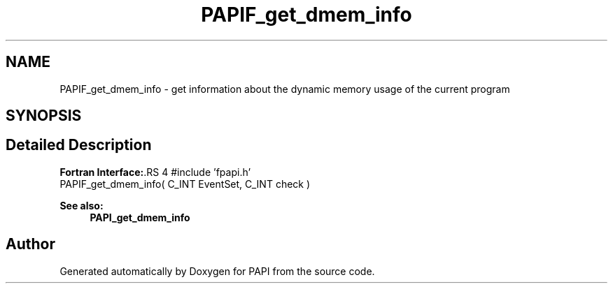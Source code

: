 .TH "PAPIF_get_dmem_info" 3 "14 Sep 2016" "Version 5.5.0.0" "PAPI" \" -*- nroff -*-
.ad l
.nh
.SH NAME
PAPIF_get_dmem_info \- get information about the dynamic memory usage of the current program  

.PP
.SH SYNOPSIS
.br
.PP
.SH "Detailed Description"
.PP 
\fBFortran Interface:\fP.RS 4
#include 'fpapi.h' 
.br
 PAPIF_get_dmem_info( C_INT EventSet, C_INT check )
.RE
.PP
\fBSee also:\fP
.RS 4
\fBPAPI_get_dmem_info\fP 
.RE
.PP

.PP


.SH "Author"
.PP 
Generated automatically by Doxygen for PAPI from the source code.
